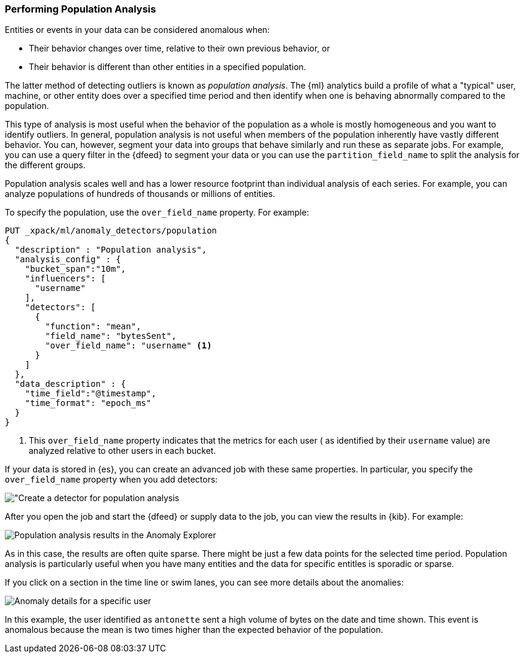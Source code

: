 [[ml-configuring-pop]]
=== Performing Population Analysis

Entities or events in your data can be considered anomalous when:

* Their behavior changes over time, relative to their own previous behavior, or
* Their behavior is different than other entities in a specified population.

The latter method of detecting outliers is known as _population analysis_. The
{ml} analytics build a profile of what a "typical" user, machine, or other entity
does over a specified time period and then identify when one is behaving
abnormally compared to the population.

This type of analysis is most useful when the behavior of the population as a
whole is mostly homogeneous and you want to identify outliers. In general,
population analysis is not useful when members of the population inherently
have vastly different behavior. You can, however, segment your data into groups
that behave similarly and run these as separate jobs. For example, you can use a
query filter in the {dfeed} to segment your data or you can use the
`partition_field_name` to split the analysis for the different groups.

Population analysis scales well and has a lower resource footprint than
individual analysis of each series. For example, you can analyze populations
of hundreds of thousands or millions of entities.

To specify the population, use the `over_field_name` property. For example:

[source,js]
----------------------------------
PUT _xpack/ml/anomaly_detectors/population
{
  "description" : "Population analysis",
  "analysis_config" : {
    "bucket_span":"10m",
    "influencers": [
      "username"
    ],
    "detectors": [
      {
        "function": "mean",
        "field_name": "bytesSent",
        "over_field_name": "username" <1>
      }
    ]
  },
  "data_description" : {
    "time_field":"@timestamp",
    "time_format": "epoch_ms"
  }
}
----------------------------------
//CONSOLE
<1> This `over_field_name` property indicates that the metrics for each user (
  as identified by their `username` value) are analyzed relative to other users
  in each bucket.

//TO-DO: Per sophiec20 "Perhaps add the datafeed config and add a query filter to
//include only workstations as servers and printers would behave differently
//from the population

If your data is stored in {es}, you can create an advanced job with these same
properties. In particular, you specify the `over_field_name` property when you
add detectors:

[role="screenshot"]
image::images/ml-population-job.jpg["Create a detector for population analysis]

After you open the job and start the {dfeed} or supply data to the job, you can
view the results in {kib}. For example:

[role="screenshot"]
image::images/ml-population-results.jpg["Population analysis results in the Anomaly Explorer"]

As in this case, the results are often quite sparse. There might be just a few
data points for the selected time period. Population analysis is particularly
useful when you have many entities and the data for specific entitles is sporadic
or sparse.

If you click on a section in the time line or swim lanes, you can see more
details about the anomalies:

[role="screenshot"]
image::images/ml-population-anomaly.jpg["Anomaly details for a specific user"]

In this example, the user identified as `antonette` sent a high volume of bytes
on the date and time shown. This event is anomalous because the mean is two times
higher than the expected behavior of the population.
